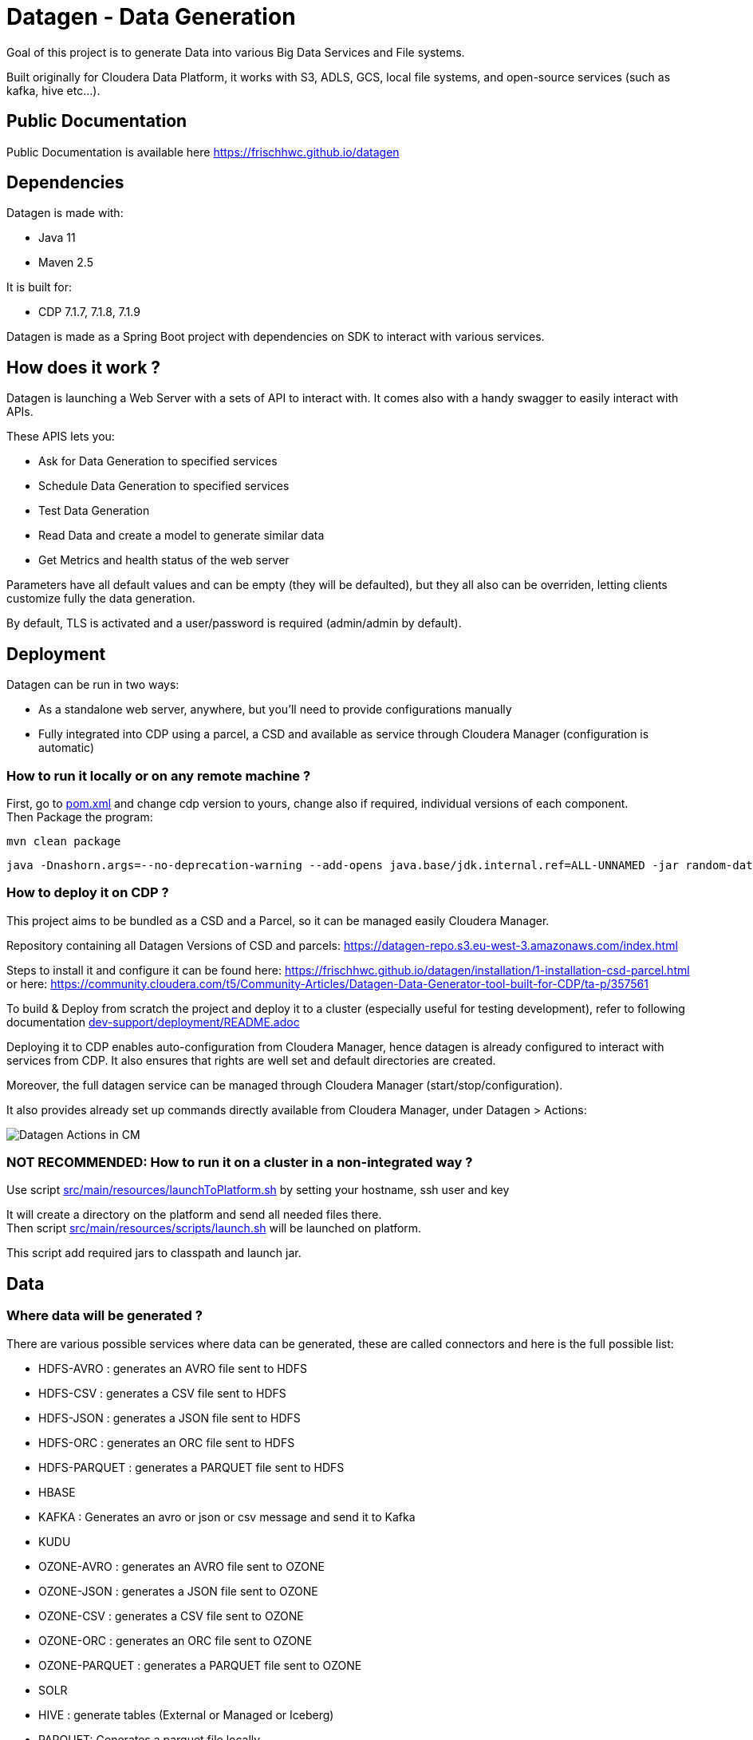 = Datagen - Data Generation

Goal of this project is to generate Data into various Big Data Services and File systems.

Built originally for Cloudera Data Platform, it works with S3, ADLS, GCS, local file systems, and open-source services (such as kafka, hive etc...).

== Public Documentation

Public Documentation is available here link:https://frischhwc.github.io/datagen[https://frischhwc.github.io/datagen]

== Dependencies

Datagen is made with:

- Java 11
- Maven 2.5

It is built for:

- CDP 7.1.7, 7.1.8, 7.1.9

Datagen is made as a Spring Boot project with dependencies on SDK to interact with various services.


== How does it work ?

Datagen is launching a Web Server with a sets of API to interact with.
It comes also with a handy swagger to easily interact with APIs.

These APIS lets you:

- Ask for Data Generation to specified services
- Schedule Data Generation to specified services
- Test Data Generation
- Read Data and create a model to generate similar data
- Get Metrics and health status of the web server


Parameters have all default values and can be empty (they will be defaulted), but they all also can be overriden,
letting clients customize fully the data generation.

By default, TLS is activated and a user/password is required (admin/admin by default).


== Deployment

Datagen can be run in two ways:

- As a standalone web server, anywhere, but you'll need to provide configurations manually
- Fully integrated into CDP using a parcel, a CSD and available as service through Cloudera Manager (configuration is automatic)



=== How to run it locally or on any remote machine ?

First, go to link:pom.xml[pom.xml] and change cdp version to yours, change also if required, individual versions of each component. +
Then Package the program:

        mvn clean package


[source,bash]
java -Dnashorn.args=--no-deprecation-warning --add-opens java.base/jdk.internal.ref=ALL-UNNAMED -jar random-datagen.jar


=== How to deploy it on CDP ?

This project aims to be bundled as a CSD and a Parcel, so it can be managed easily Cloudera Manager.

Repository containing all Datagen Versions of CSD and parcels: link:https://datagen-repo.s3.eu-west-3.amazonaws.com/index.html[https://datagen-repo.s3.eu-west-3.amazonaws.com/index.html]

Steps to install it and configure it can be found here: link:https://frischhwc.github.io/datagen/installation/1-installation-csd-parcel.html[https://frischhwc.github.io/datagen/installation/1-installation-csd-parcel.html]
or here: link:https://community.cloudera.com/t5/Community-Articles/Datagen-Data-Generator-tool-built-for-CDP/ta-p/357561[https://community.cloudera.com/t5/Community-Articles/Datagen-Data-Generator-tool-built-for-CDP/ta-p/357561]

To build & Deploy from scratch the project and deploy it to a cluster (especially useful for testing development), refer to following documentation
link:dev-support/deployment/README.adoc[dev-support/deployment/README.adoc]

Deploying it to CDP enables auto-configuration from Cloudera Manager, hence datagen is already configured to interact with services from CDP.
It also ensures that rights are well set and default directories are created.

Moreover, the full datagen service can be managed through Cloudera Manager (start/stop/configuration).

It also provides already set up commands directly available from Cloudera Manager, under Datagen > Actions:

image:dev-support/images/datagen_in_cm.png[Datagen Actions in CM]


=== NOT RECOMMENDED: How to run it on a cluster in a non-integrated way ?

Use script link:src/main/resources/scripts/launchToPlatform.sh[src/main/resources/launchToPlatform.sh] by setting your hostname, ssh user and key


It will create a directory on the platform and send all needed files there. +
Then script link:src/main/resources/scripts/launch.sh[src/main/resources/scripts/launch.sh] will be launched on platform.

This script add required jars to classpath and launch jar.



== Data

=== Where data will be generated ?

There are various possible services where data can be generated, these are called connectors and here is the full possible list:

- HDFS-AVRO : generates an AVRO file sent to HDFS
- HDFS-CSV : generates a CSV file sent to HDFS
- HDFS-JSON : generates a JSON file sent to HDFS
- HDFS-ORC : generates an ORC file sent to HDFS
- HDFS-PARQUET : generates a PARQUET file sent to HDFS
- HBASE
- KAFKA : Generates an avro or json or csv message and send it to Kafka
- KUDU
- OZONE-AVRO : generates an AVRO file sent to OZONE
- OZONE-JSON : generates a JSON file sent to OZONE
- OZONE-CSV : generates a CSV file sent to OZONE
- OZONE-ORC : generates an ORC file sent to OZONE
- OZONE-PARQUET : generates a PARQUET file sent to OZONE
- SOLR
- HIVE : generate tables (External or Managed or Iceberg)
- PARQUET: Generates a parquet file locally
- ORC: Generates an ORC file locally
- CSV: Generate a CSV file locally
- AVRO: Generates an Avro file locally
- JSON: Generates a JSON file locally
- S3-PARQUET: Generates a parquet file to S3
- S3-ORC: Generates an ORC file to S3
- S3-CSV: Generate a CSV file to S3
- S3-AVRO: Generates an Avro file to S3
- S3-JSON: Generates a JSON file to S3
- ADLS-PARQUET: Generates a parquet file on ADLS
- ADLS-ORC: Generates an ORC file on ADLS
- ADLS-CSV: Generate a CSV file on ADLS
- ADLS-AVRO: Generates an Avro file on ADLS
- ADLS-JSON: Generates a JSON file on ADLS
- GCS-PARQUET: Generates a parquet file on GCS
- GCS-ORC: Generates an ORC file on GCS
- GCS-CSV: Generate a CSV file on GCS
- GCS-AVRO: Generates an Avro file on GCS
- GCS-JSON: Generates a JSON file on GCS


__N.B: It is possible to output same data into various connectors__

=== Data generated

Data is generated according to a model passed in first argument of the launch.

Exmaples of models could be found under link:src/main/resources/models/[src/main/resources/models/]

This model is divided into 4 sections:

==== Fields:

This is an array describing all fields by at least a name and a type, length could be precised but is optional. +
All available types are:

- STRING  is an alphaNumeric string (length represents length of string, by default 20 if not set) +
- STRINGAZ  is an alpha non-numeric string (length represents length of string, by default 20 if not set) +
- STRING_REGEX is a string whose value is defined by a regular expression +
- INTEGER (with length representing maximum value, by default Integer.MAX_VALUE) +
- INCREMENT INTEGER An integer increment for each row +
- INCREMENT LONG A long incremented for each row +
- BOOLEAN +
- FLOAT +
- LONG +
- TIMESTAMP (is timestamp of data generation) +
- BYTES (length represents length of byte array, by default 20) +
- HASHMD5   is the hash of a random string (length represents size of byte array, by default 32) +
- BLOB   is a byte array of default 1MB (length represents length of byte array) (Use it carefully) +
- DATE  is a date represented by the default UTC in format '2011-12-03T10:15:30Z' or as a timestamp +
- DATE_AS_STRING is date that is converted into a string and represented by the pattern user defined +
- BIRTHDATE  is a date between 1910 & 2020 (but you can set your own limits) +
- NAME  is a first name taken from a dictionary of over 20,000+ names (can be filtered by country) +
- COUNTRY   is a country name taken from a dictionary +
- PHONE NUMBER A 10 digits with international indicator in front (can be filtered by country) +
- EMAIL   is string as in form of (<name>.<name>|<AZ09><name>)@(gaagle.com|yahaa.com|uutlook.com|email.fr) +
- IP   is a string representing an IP in form of Ipv4: 0-255.0-255.0-255.0-255 +
- UUID is an unique universal identifier: xxxx-xxxx-xxxx-xxxx +
- CITY  is an object representing an existing city (name, lat, long, country) made from a dictionary of over 10,000+ cities, only the name is taken for this field (can be filtered by country) +
- CSV   is an object taken from a given CSV file +
- LINK  is a string whose values is derived from another field, currently from a CITY or CSV field +


Fields values could be also more "deterministic" by providing manually values, or providing values and give them a weight to choose repartition,
or even create conditions based on other columns values.

===== Possible values

Each field could have defined a set of "possible_values" that will limit values to be exactly these.

===== Possible values weighted

A weight could also be defined to make it less random and make each value having a percentage of appearance. (Only String, Boolean, Integer and Long supports weight).
Sum of weights is made internally and probability of appearance of a value will be its weight divided by sum of weights.


===== Minimum & Maximum

It is possible for INTEGER and LONG type to define a minimum and a maximum.


===== Regular Expression for String

Using STRING_REGEX, it is possible to define a pattern that the string generated must respect.+
This is done with parameter named __regex__.

All characters are accepted and will be printed out, to insert a regex, it must be between [], and followed with a number between {} to determine the repetition of this expression.

Inside the [], all values are accepted (including special characters), and must be separated by a ','. +
Example:
[B, dba, %, zz] will output either: __B__ or __dba__ or __%__ or __zz__.

To make a range, 3 types of range are available: A-Z for upper, a-z for lower and 0-9 for numbers. +
Example:
[A-Z] will output an uppercase case letter between A & Z (included).
[b-g] will output a lowercase case letter between b & g (included).
[1-6] will output a number between 1 & 6 (included).

Finally, few examples:

D-[A-V]{1}[1-7]{1}_C outputs D-F6_C ; D-K1_C ; D-C1_C
[A-G]{2}-[0-9]{3}-[A-Z]{2} outputs EF-305-PK ; FA-839-RT ; AG-589-YR


Complete example:

[source,json]
    {
        "name": "department_code",
        "type": "STRING_REGEX",
        "regex": "[A-G]{4}-[b-l]{1}-[3-7]{2}_[A,1,Z,%]{1}-text-not interpreted here"
    }

Outputs:
CCBE-c-77_Z-text-not interpreted here
GFEB-k-44_%-text-not interpreted here
GACD-b-33_1-text-not interpreted here
EEBD-l-34_A-text-not interpreted here

__N.B: special characters [, ], {, } can be set but must be escaped to not be interpreted__


===== Date Pattern

Using DATE_AS_STRING type, it is possible to set a pattern using pattern parameter, so a date will be generated according to that pattern and output as a string.

The pattern is the standard one from Java, and all specifications can be found here: link:https://docs.oracle.com/javase/8/docs/api/java/time/format/DateTimeFormatter.html[https://docs.oracle.com/javase/8/docs/api/java/time/format/DateTimeFormatter.html]

__N.B: It is also possible to setup a min and max value to generate only between two dates. But, note that min and max must be in the pattern of the output.__

Complete example:

[source,json]
    {
    "name": "date_string",
    "type": "DATE_AS_STRING",
    "pattern": "yyyy_MM_dd-K a mm:ss.SSS ZZZ",
    "min": "2024_02_14-7 am 31:53.000 +0000",
    "max": "2024_03_14-7 pm 31:53.050 +0330"
    },

Outputs:

2024_02_20-2 pm 19:48.000 +0000
2024_02_25-1 pm 56:22.000 +0000
2024_02_25-0 am 25:49.000 +0000

===== Conditionals

Conditions must be make on previous defined columns.
Two types of condition:

1. Formula, possible for Float/Integer/Long
Types must be compatible (int can be converted to long but not the invert).
It is a simple expression evaluated with operators: * , + , - , /
Output column must be of type STRING, Input columns (used to compute) must be INTEGER or LONG or FLOAT

Example:

[source,json]
        "conditionals": {
            "always": "2 * $very_low_int + 56 - $low_int"
        }

Be careful of letting space in your expression to be parsable and evaluated.

1. Value depend on other column's value, possible for Integer/Long/Float/String/Boolean (using these types)
Support for && (= AND) and || (= OR).
Conditions must be equals (=) or unequals (!=) or superior (>) or inferior (<).
Multiple conditions is working on same line.
Conditions are evaluated one by one like a "if ... else if ...", first one returning true is picked.
Output column must be of type STRING, columns of input must be STRING or LONG or INTEGER or FLOAT

Example:

[source,json]
        "conditionals": {
            "$country_of_provenance=FRANCE" : "Paris",
            "$country_of_provenance=GERMANY | $increment_int<40" : "Berlin",
            "$country_of_provenance=GERMANY & $increment_int>40" : "Berlin_40"
        }

_N.B.: Multiple conditions are evaluated using precedence of AND over OR, meaning: A & B | C will in fact be evaluated like (A & B) | C_


===== Special Case : Cities (CITY & LINK)

It is possible to define CITY for a field as its type, this is what happens under the hood:

- A dictionary of 41,000 cities all around the world is loaded into memory
- A filter could be applied to take only some cities from one or multiple countries
- When a row is required, a small city object is constructed, taken randomly from in-memory loaded data, it consists of name, lattitude, longitude and country

It is possible to define a filter based on country for this field, by adding ``"filters": ["France", "Spain"]`` in the definition of the field. +
With this, only cities whose country is France or Spain will be loaded.

The field CITY will ONLY have the city name written as a value for the row.

It is possible to define LINK for a field as its type, it will be "linked" to a CITY field by defining conditionals on it.

This field will be a string type and will have its value taken from the previous city object created, by either being latitude, longitude or country.

The relationship between this field and the CITY field is defined like this:

[source,json]
    "conditionals": {
        "link": "$city.country"
    }

where city here is the name of another field whose type is CITY.


===== Special Case : Csv file (CSV & LINK)

It is possible to take data from a CSV file with a header, ";" as a separator and a line separator between each line.
File path must be specified using: ``"file": "/home/my_csv.csv"``

This file is loaded into memory and filtered (if some filters are specified like this ``"filters": ["country=France"]``).

All fields from teh CSV will be treated as STRING types and a field name must be specified (like this ``"field": "name"`` ) to know which one should be set for this field.

Then, a LINK can be made from other fields to this one and hence get linked values.



===== Examples

A simple definition of a field looks like this:

[source,json]
    {
      "name": "name",
      "type": "NAME"
    }

A definition with restricted values:

[source,json]
    {
      "name": "credits_used",
      "type": "INTEGER",
      "possible_values": [0, 1, -1]
    }

A definition with weighted values to not generate even spread data:

[source,json]
    {
      "name": "country_of_provenance",
      "type": "STRING",
      "possible_values_weighted": {
        "France": 40,
        "Germany": 60
      }
    }

A definition with minimum and maximum:

[source,json]
    {
      "name": "percentage",
      "type": "INTEGER",
      "min": 0,
      "max": 100
    }

A definition with a formula to evaluate value of the column:

[source,json]
    {
      "name": "percentage",
      "type": "INTEGER",
      "conditionals": {
            "formula": "2 * $very_low_int + 56 - $low_int"
        }
    }

__ The formula is in fact evaluated by a Java Script Engine, hence many functions are available and it is even possible to make if else statements for example__

A definition with some conditions (equalities and inequalities) to evaluate its value:

[source,json]
    {
      "name": "percentage",
      "type": "INTEGER",
      "conditionals": {
            "$country_of_provenance=FRANCE" : "Paris",
            "$country_of_provenance=GERMANY | $increment_int<40" : "Berlin",
            "$country_of_provenance=GERMANY & $increment_int>40" : "Berlin_40"
        }
    }


A definition with one field which represent a CITY (filtered on either France or Spain) and other fields for its longitude, latitude and country:

[source,json]
    {
      "name": "city",
      "type": "CITY",
      "possible_values": ["France", "Spain"]
    },
    {
      "name": "city_lat",
      "type": "LINK",
      "conditionals": {
        "link": "$city.lat"
      }
    },
    {
      "name": "city_long",
      "type": "LINK",
      "conditionals": {
        "link": "$city.long"
      }
    },
    {
      "name": "city_country",
      "type": "LINK",
      "conditionals": {
        "link": "$city.country"
      }
    }


A definition with two fields taken from a given CSV file, this file is filtered on a column, and another field is taken as a linked to the first one:

[source,json]
    {
      "name": "person",
      "type": "CSV",
      "filters": ["country=France"],
      "file": "/root/dictionnaries/person_test.csv",
      "field": "name"
    },
    {
      "name": "person_department",
      "type": "LINK",
      "conditionals": {
        "link": "$person.department"
      }
    }

The CSV file looks like this:

[source,csv]
name;department;country
francois;PS;France
kamel;SE;France
thomas;RH;Germany
sebastian;PS;Spain




==== Table Names:

An array of following properties self-describing: +

- HDFS_FILE_PATH +
- HDFS_FILE_NAME +
- HBASE_TABLE_NAME +
- HBASE_NAMESPACE +
- KAFKA_TOPIC +
- OZONE_VOLUME +
- OZONE_BUCKET +
- OZONE_KEY_NAME +
- OZONE_LOCAL_FILE_PATH +
- SOLR_COLLECTION +
- HIVE_DATABASE +
- HIVE_HDFS_FILE_PATH +
- HIVE_TABLE_NAME +
- HIVE_TEMPORARY_TABLE_NAME +
- KUDU_TABLE_NAME +
- LOCAL_FILE_PATH +
- LOCAL_FILE_NAME +
- AVRO_NAME +
- S3_BUCKET +
- S3_DIRECTORY +
- S3_KEY_NAME +
- S3_LOCAL_FILE_PATH +
- ADLS_CONTAINER +
- ADLS_DIRECTORY +
- ADLS_FILE_NAME +
- ADLS_LOCAL_FILE_PATH +
- GCS_BUCKET +
- GCS_DIRECTORY +
- GCS_OBJECT_NAME +
- GCS_LOCAL_FILE_PATH +

==== Primary Keys:

An array of following properties, each of it associated with a value that is
corresponding to the name of field (multiple fields could be provided separated by a comma): +

- KAFKA_MSG_KEY +
- HBASE_PRIMARY_KEY +
- KUDU_PRIMARY_KEYS +
- KUDU_HASH_KEYS +
- KUDU_RANGE_KEYS


==== Options:

An array of other options to configure basic settings for some connectors: +

- HBASE_COLUMN_FAMILIES_MAPPING +
This mapping must be in the form : "CF:col1,col2;CF2:col5" +
- SOLR_SHARDS +
- SOLR_REPLICAS +
- KUDU_REPLICAS +
- ONE_FILE_PER_ITERATION +
- KAFKA_MESSAGE_TYPE +
- KAFKA_JAAS_FILE_PATH +
- SOLR_JAAS_FILE_PATH +
- HIVE_THREAD_NUMBER +
- HIVE_ON_HDFS +
- HIVE_TABLE_TYPE +
- HIVE_TABLE_FORMAT +
- HIVE_TEZ_QUEUE_NAME +
- HIVE_TABLE_PARTITIONS_COLS +
This is a just one string with a comma separated list of cols: "col1,col2" +
- HIVE_TABLE_BUCKETS_COLS +
This is a just one string with a comma separated list of cols: "col1,col2" +
- HIVE_TABLE_BUCKETS_NUMBER +
- CSV_HEADER +
- DELETE_PREVIOUS +
- PARQUET_PAGE_SIZE +
- PARQUET_ROW_GROUP_SIZE +
- PARQUET_DICTIONARY_PAGE_SIZE +
- PARQUET_DICTIONARY_ENCODING +
- KAFKA_ACKS_CONFIG +
- KAFKA_RETRIES_CONFIG +
- KUDU_BUCKETS +
- KUDU_BUFFER +
- KUDU_FLUSH +
- OZONE_REPLICATION_FACTOR +
- HDFS_REPLICATION_FACTOR +
- ADLS_MAX_CONCURRENCY +
- ADLS_MAX_UPLOAD_SIZE +
- ADLS_BLOCK_SIZE


Note that all not required settings could be safely removed with no errors.

== Parallel Launch

Note that to make it more efficient and faster, this program can be launched in parallel, and especially on yarn thanks to this project: link:yarn-submit[https://github.infra.cloudera.com/frisch/yarnsubmit]. +
This project has intent to launch java programs on YARN containers, with as many instances as desired by the user, which is perfectly suited for this project. +

The command used to launch the application with yarn-submit project was the following:

[source,bash]
        ./yarn-submit.sh
                --app-name=random
                --container-number=10
                --kerberos-user=frisch/admin@FRISCH.COM
                --keytab=/home/frisch/frisch.keytab
                --app-files=/home/frisch/random-datagen/model.json,/home/frisch/random-datagen/config.properties,/home/frisch/random-datagen/log4j.properties
                /home/frisch/random-datagen/random-datagen.jar model.json 1000 100 hbase


== Code Architecture

=== How does it work ?

This is a Spring Boot server, that will listen to requests to generate data.

API Call to the DataGenerationController will lead to a call to CommandRunnerService that will create an object Command.
This object contains all properties required to run a data generation: Basic properties like number of batches, threads, rows etc...
Properties regarding the connector: connector, database name, paths, truststore etc...
And the model file parsed and set as an object.

This command is queued to be launched and an UUID is returned by the controller. (This ID can be used to track progress of the command)

Generation are made one after another one by the processCommands() scheduled function running every seconds to un-queue a command and run it.
It contains the logic of setting up batches, creates threads and send rows to desired connectors.

When a command is scheduled, it is simply added to a List of scheduled commands, which are then periodically checked and added to the queue
list of processing if needed.

Other controllers allows to check status of the server, get metrics, check status of commands, get all commands, remove schedule commands.
There is also a controller to just run a test on a model, returning a row as a JSON directly.

=== How to add a connector ?

- Create a Conncetor under connector package and sub-package that fits, then extends ConnectorInterface 
- Implements required functions (to send one and multiple rows to the output system) and all other
needed function in this class
- Add the connector in the function "stringToConnector" of ConnectorParser under config package
- Add the connector initialization under the function "connectorsInit" of ConnectorSender under connector package
- Add a function to create required object for insertion under Field abstract class
- If needed, add a specific function for some or all Fields extended class
- Add a function to create required object combining all Fields functions under Row class
- If needed, under Model class, create a function to create initial queries required
- Add required properties under config.properties file

=== How to add a type of field ?

- Create an extended class of field under package model.type
- Create a builder in previous class, implement generateRandomValue() function
- If needed, override Fields function specific to some or all connectors available
- In Field, instantiateField() function, add in the switch case statement, the new type of field
- In Model, modify functions on table creation to be able to integrate the new type of field

